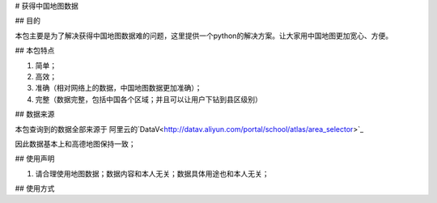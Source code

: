 # 获得中国地图数据

## 目的

本包主要是为了解决获得中国地图数据难的问题，这里提供一个python的解决方案。让大家用中国地图更加宽心、方便。

## 本包特点

1. 简单；
2. 高效；
3. 准确（相对网络上的数据，中国地图数据更加准确）；
4. 完整（数据完整，包括中国各个区域；并且可以让用户下钻到县区级别）


## 数据来源

本包查询到的数据全部来源于 阿里云的`DataV<http://datav.aliyun.com/portal/school/atlas/area_selector>`_

因此数据基本上和高德地图保持一致；


## 使用声明

1. 请合理使用地图数据；数据内容和本人无关；数据具体用途也和本人无关；


## 使用方式


